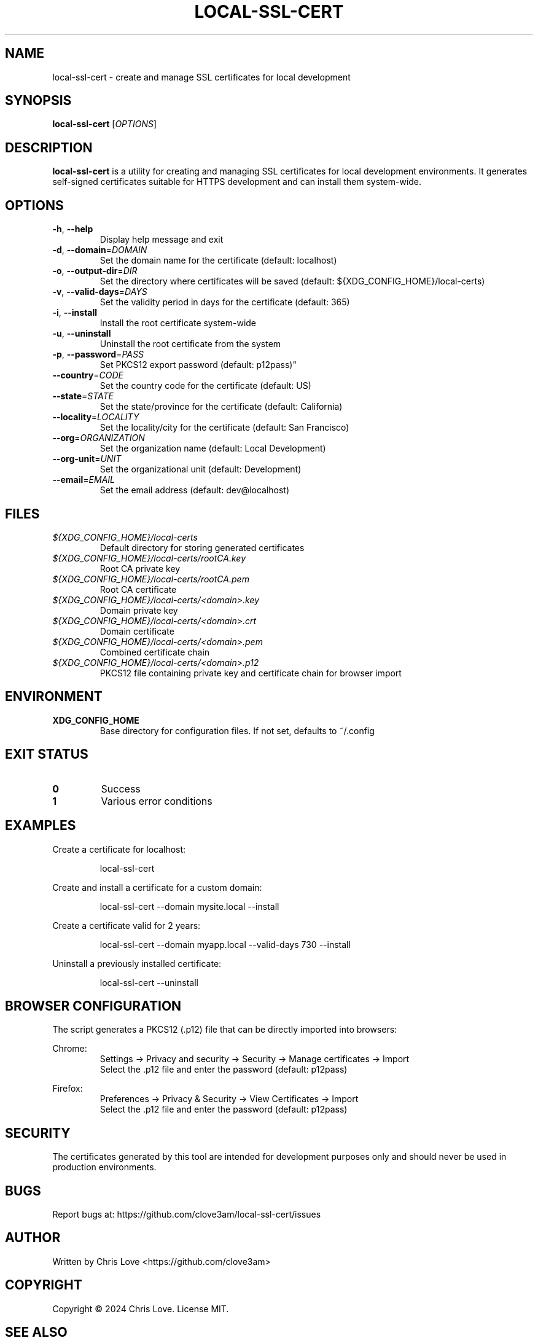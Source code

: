 .TH LOCAL-SSL-CERT 1 "October 2024" "local-ssl-cert 1.0.0" "User Commands"

.SH NAME
local-ssl-cert \- create and manage SSL certificates for local development

.SH SYNOPSIS
.B local-ssl-cert
[\fIOPTIONS\fR]

.SH DESCRIPTION
.B local-ssl-cert
is a utility for creating and managing SSL certificates for local development environments. It generates self-signed certificates suitable for HTTPS development and can install them system-wide.

.SH OPTIONS
.TP
.BR \-h ", " \-\-help
Display help message and exit
.TP
.BR \-d ", " \-\-domain =\fIDOMAIN\fR
Set the domain name for the certificate (default: localhost)
.TP
.BR \-o ", " \-\-output\-dir =\fIDIR\fR
Set the directory where certificates will be saved (default: ${XDG_CONFIG_HOME}/local-certs)
.TP
.BR \-v ", " \-\-valid\-days =\fIDAYS\fR
Set the validity period in days for the certificate (default: 365)
.TP
.BR \-i ", " \-\-install
Install the root certificate system-wide
.TP
.BR \-u ", " \-\-uninstall
Uninstall the root certificate from the system
.TP
.BR \-p ", " \-\-password =\fIPASS\fR
Set PKCS12 export password (default: p12pass)"
.TP
.BR \-\-country =\fICODE\fR
Set the country code for the certificate (default: US)
.TP
.BR \-\-state =\fISTATE\fR
Set the state/province for the certificate (default: California)
.TP
.BR \-\-locality =\fILOCALITY\fR
Set the locality/city for the certificate (default: San Francisco)
.TP
.BR \-\-org =\fIORGANIZATION\fR
Set the organization name (default: Local Development)
.TP
.BR \-\-org\-unit =\fIUNIT\fR
Set the organizational unit (default: Development)
.TP
.BR \-\-email =\fIEMAIL\fR
Set the email address (default: dev@localhost)

.SH FILES
.TP
.I ${XDG_CONFIG_HOME}/local-certs
Default directory for storing generated certificates
.TP
.I ${XDG_CONFIG_HOME}/local-certs/rootCA.key
Root CA private key
.TP
.I ${XDG_CONFIG_HOME}/local-certs/rootCA.pem
Root CA certificate
.TP
.I ${XDG_CONFIG_HOME}/local-certs/<domain>.key
Domain private key
.TP
.I ${XDG_CONFIG_HOME}/local-certs/<domain>.crt
Domain certificate
.TP
.I ${XDG_CONFIG_HOME}/local-certs/<domain>.pem
Combined certificate chain
.TP
.I ${XDG_CONFIG_HOME}/local-certs/<domain>.p12
PKCS12 file containing private key and certificate chain for browser import

.SH ENVIRONMENT
.TP
.B XDG_CONFIG_HOME
Base directory for configuration files. If not set, defaults to ~/.config

.SH EXIT STATUS
.TP
.B 0
Success
.TP
.B 1
Various error conditions

.SH EXAMPLES
Create a certificate for localhost:
.PP
.nf
.RS
local-ssl-cert
.RE
.fi
.PP
Create and install a certificate for a custom domain:
.PP
.nf
.RS
local-ssl-cert --domain mysite.local --install
.RE
.fi
.PP
Create a certificate valid for 2 years:
.PP
.nf
.RS
local-ssl-cert --domain myapp.local --valid-days 730 --install
.RE
.fi
.PP
Uninstall a previously installed certificate:
.PP
.nf
.RS
local-ssl-cert --uninstall
.RE
.fi

.SH BROWSER CONFIGURATION
The script generates a PKCS12 (.p12) file that can be directly imported into browsers:
.PP
Chrome:
.RS
Settings → Privacy and security → Security → Manage certificates → Import
.br
Select the .p12 file and enter the password (default: p12pass)
.RE
.PP
Firefox:
.RS
Preferences → Privacy & Security → View Certificates → Import
.br
Select the .p12 file and enter the password (default: p12pass)
.RE

.SH SECURITY
The certificates generated by this tool are intended for development purposes only and should never be used in production environments.

.SH BUGS
Report bugs at: https://github.com/clove3am/local-ssl-cert/issues

.SH AUTHOR
Written by Chris Love <https://github.com/clove3am>

.SH COPYRIGHT
Copyright © 2024 Chris Love. License MIT.

.SH SEE ALSO
.BR openssl (1),
.BR update-ca-certificates (8)
